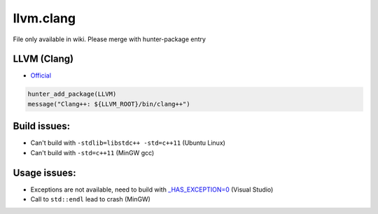 .. spelling::

    llvm.clang

.. _pkg.llvm.clang:

llvm.clang
==========

File only available in wiki.
Please merge with hunter-package entry

LLVM (Clang)
''''''''''''

-  `Official <http://llvm.org/releases/download.html>`__

.. code-block:: cmake

    hunter_add_package(LLVM)
    message("Clang++: ${LLVM_ROOT}/bin/clang++")

Build issues:
'''''''''''''

-  Can't build with ``-stdlib=libstdc++ -std=c++11`` (Ubuntu Linux)
-  Can't build with ``-std=c++11`` (MinGW gcc)

Usage issues:
'''''''''''''

-  Exceptions are not available, need to build with
   `\_HAS\_EXCEPTION=0 <http://stackoverflow.com/a/24750725/2288008>`__
   (Visual Studio)
-  Call to ``std::endl`` lead to crash (MinGW)
